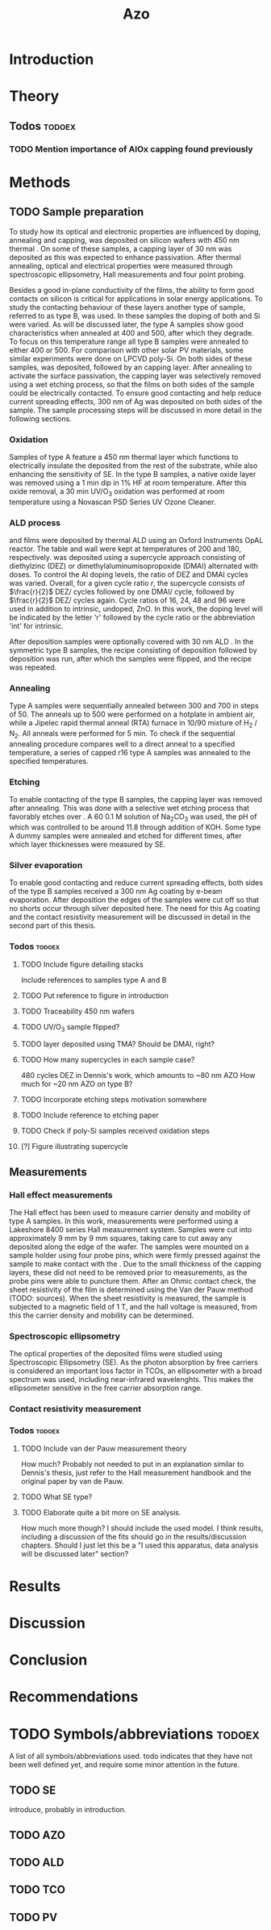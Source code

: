 #+TITLE: Azo

#+LATEX_HEADER: \newcommand{\AZO}{ZnO:Al}
#+LATEX_HEADER: \newcommand{\Celsius}{$^\circ$C}
#+LATEX_HEADER: \newcommand{\SiOx}{\text{SiO$_2$}}
#+LATEX_HEADER: \newcommand{\AlOx}{\text{Al$_2$O$_3$}}
#+LATEX_HEADER: \newcommand{\HHO}{\text{H$_2$O}}

# #+EXCLUDE_TAGS: todoex
#+OPTIONS: toc:nil

* Introduction
* Theory
** Todos :todoex:
*** TODO Mention importance of AlOx capping found previously

* Methods
** TODO Sample preparation
# SAMPLES A
To study how its optical and electronic properties are influenced by doping, annealing and capping, \AZO{} was deposited on silicon wafers with 450 nm thermal \SiOx{}.
On some of these samples, a capping layer of 30 nm \AlOx{} was deposited as this was expected to enhance passivation.
After thermal annealing, optical and electrical properties were measured through spectroscopic ellipsometry, Hall measurements and four point probing.
# SAMPLES B
Besides a good in-plane conductivity of the \AZO{} films, the ability to form good contacts on silicon is critical for applications in solar energy applications.
To study the contacting behaviour of these layers another type of sample, referred to as type B, was used.
In these samples the doping of both \AZO{} and Si were varied.
As will be discussed later, the type A samples show good characteristics when annealed at 400\Celsius{} and 500\Celsius{}, after which they degrade.
To focus on this temperature range all type B samples were annealed to either 400\Celsius{} or 500\Celsius{}.
For comparison with other solar PV materials, some similar experiments were done on LPCVD poly-Si.
On both sides of these samples, \AZO{} was deposited, followed by an \AlOx{} capping layer.
After annealing to activate the surface passivation, the capping layer was selectively removed using a wet etching process, so that the \AZO{} films on both sides of the sample could be electrically contacted.
To ensure good contacting and help reduce current spreading effects, 300 nm of Ag was deposited on both sides of the sample.
The sample processing steps will be discussed in more detail in the following sections.
*** Oxidation
Samples of type A feature a 450 nm thermal \SiOx{} layer which functions to electrically insulate the deposited \AZO{} from the rest of the substrate, while also enhancing the sensitivity of SE.
In the type B samples, a native oxide layer was removed using a 1 min dip in 1% HF at room temperature.
After this oxide removal, a 30 min UV/O$_3$ oxidation was performed at room temperature using a Novascan PSD Series UV Ozone Cleaner.
*** ALD process
\AZO{} and \AlOx{} films were deposited by thermal ALD using an Oxford Instruments OpAL reactor.
The table and wall were kept at temperatures of 200\Celsius{} and 180\Celsius{}, respectively.
\AZO{} was deposited using a supercycle approach consisting of diethylzinc (DEZ) or dimethylaluminumisopropoxide (DMAI) alternated with \HHO{} doses.
To control the Al doping levels, the ratio of DEZ and DMAI cycles was varied.
Overall, for a given cycle ratio $r$, the supercycle consists of $\frac{r}{2}$ DEZ/\HHO{} cycles followed by one DMAI/\HHO{} cycle, followed by $\frac{r}{2}$ DEZ/\HHO{} cycles again.
Cycle ratios of 16, 24, 48 and 96 were used in addition to intrinsic, undoped, ZnO.
In this work, the \AZO{} doping level will be indicated by the letter 'r' followed by the cycle ratio or the abbreviation 'int' for intrinsic.
# How many cycles per sample?!
After \AZO{} deposition samples were optionally covered with 30 nm ALD \AlOx{}.
In the symmetric type B samples, the recipe consisting of \AZO{} deposition followed by \AlOx{} deposition was run, after which the samples were flipped, and the recipe was repeated.
*** Annealing
Type A samples were sequentially annealed between 300\Celsius{} and 700\Celsius{} in steps of 50\Celsius{}.
The anneals up to 500\Celsius{} were performed on a hotplate in ambient air, while a Jipelec rapid thermal anneal (RTA) furnace in 10/90 mixture of H$_{2}$ \slash N$_{2}$.
All anneals were performed for 5 min.
To check if the sequential annealing procedure compares well to a direct anneal to a specified temperature, a series of capped r16 \AZO{} type A samples was annealed to the specified temperatures.
*** Etching
To enable contacting of the type B samples, the \AlOx{} capping layer was removed after annealing.
This was done with a selective wet etching process that favorably etches \AlOx{} over \AZO{}.
A 60\Celsius{} 0.1 M solution of \text{Na$_2$CO$_3$} was used, the pH of which was controlled to be around 11.8 through addition of KOH.
Some type A dummy samples were annealed and etched for different times, after which layer thicknesses were measured by SE.
*** Silver evaporation
To enable good contacting and reduce current spreading effects, both sides of the type B samples received a 300 nm Ag coating by e-beam evaporation.
After deposition the edges of the samples were cut off so that no shorts occur through silver deposited here.
The need for this Ag coating and the contact resistivity measurement will be discussed in detail in the second part of this thesis.
*** Todos :todoex:
**** TODO Include figure detailing stacks
Include references to samples type A and B
**** TODO Put reference to figure in introduction
**** TODO Traceability 450 nm \SiOx{} wafers
**** TODO UV/O$_3$ sample flipped?
**** TODO \AlOx{} layer deposited using TMA? Should be DMAI, right?
**** TODO How many supercycles in each sample case?
480 cycles DEZ in Dennis's work, which amounts to ~80 nm AZO
How much for ~20 nm AZO on type B?
**** TODO Incorporate etching steps motivation somewhere
**** TODO Include reference to etching paper
**** TODO Check if poly-Si samples received oxidation steps
**** [?] Figure illustrating supercycle
** Measurements
*** Hall effect measurements
The Hall effect has been used to measure carrier density and mobility of type A samples.
In this work, measurements were performed using a Lakeshore 8400 series Hall measurement system.
Samples were cut into approximately 9 mm by 9 mm squares, taking care to cut away any \AZO{} deposited along the edge of the wafer.
The samples were mounted on a sample holder using four probe pins, which were firmly pressed against the sample to make contact with the \AZO{}.
Due to the small thickness of the \AlOx{} capping layers, these did not need to be removed prior to measurements, as the probe pins were able to puncture them.
After an Ohmic contact check, the sheet resistivity of the \AZO{} film is determined using the Van der Pauw method (TODO: sources).
When the sheet resistivity is measured, the sample is subjected to a magnetic field of 1 T, and the hall voltage is measured, from this the carrier density and mobility can be determined.
*** Spectroscopic ellipsometry
The optical properties of the deposited \AZO{} films were studied using Spectroscopic Ellipsometry (SE).
As the photon absorption by free carriers is considered an important loss factor in TCOs, an ellipsometer with a broad spectrum was used, including near-infrared wavelenghts.
This makes the ellipsometer sensitive in the free carrier absorption range.

*** Contact resistivity measurement
*** Todos :todoex:
**** TODO Include van der Pauw measurement theory
How much?
Probably not needed to put in an explanation similar to Dennis's thesis, just refer to the Hall measurement handbook and the original paper by van de Pauw.
**** TODO What SE type?
**** TODO Elaborate quite a bit more on SE analysis.
How much more though? I should include the used model.
I think results, including a discussion of the fits should go in the results/discussion chapters.
Should I just let this be a "I used this apparatus, data analysis will be discussed later" section?
* Results
* Discussion
* Conclusion
* Recommendations
* TODO Symbols/abbreviations :todoex:
A list of all symbols/abbreviations used.
todo indicates that they have not been well defined yet, and require some minor attention in the future.
** TODO SE
introduce, probably in introduction.
** TODO AZO
** TODO ALD
** TODO TCO
** TODO PV
